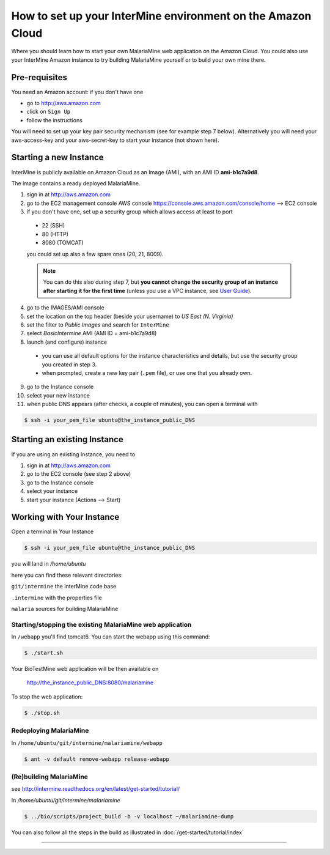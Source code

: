 How to set up your InterMine environment on the Amazon Cloud
================================================================

Where you should learn how to start your own MalariaMine web application on the Amazon Cloud. You could also use your InterMine Amazon instance to try building MalariaMine yourself or to build your own mine there.

Pre-requisites
----------------------
You need an Amazon account: if you don't have one

* go to http://aws.amazon.com
* click on ``Sign Up``
* follow the instructions

You will need to set up your key pair security mechanism (see for example step 7 below).  Alternatively you will need your aws-access-key and your aws-secret-key to start your instance (not shown here).


Starting a new Instance
------------------------
InterMine is publicly available on Amazon Cloud as an Image (AMI), with an AMI ID **ami-b1c7a9d8**.

The image contains a ready deployed MalariaMine.

1. sign in at http://aws.amazon.com
2. go to the EC2 management console
   AWS console https://console.aws.amazon.com/console/home --> EC2 console
3. if you don't have one, set up a security group which allows access at least to port
  * 22 (SSH)
  * 80 (HTTP)
  * 8080 (TOMCAT)
  you could set up also a few spare ones (20, 21, 8009).

  .. note::
   You can do this also during step 7, but **you cannot change the security group of an instance after starting it for the first time**
   (unless you use a VPC instance, see `User Guide <http://docs.aws.amazon.com/AmazonVPC/latest/UserGuide/VPC_Introduction.html>`_).

4. go to the IMAGES/AMI console
5. set the location on the top header (beside your username) to *US East (N. Virginia)*
6. set the filter to *Public Images* and search for ``InterMine``
7. select *BasicIntermine* AMI (AMI ID = ami-b1c7a9d8)
8. launch (and configure) instance
  * you can use all default options for the instance characteristics and details, but use the security group you created in step 3.
  * when prompted, create a new key pair (``.pem`` file), or use one that you already own.
9. go to the Instance console
10. select your new instance
11. when public DNS appears (after checks, a couple of minutes), you can open a terminal with

.. code-block:: bash

  $ ssh -i your_pem_file ubuntu@the_instance_public_DNS


Starting an existing Instance
------------------------------

If you are using an existing Instance, you need to

#. sign in at http://aws.amazon.com
#. go to the EC2 console (see step 2 above)
#. go to the Instance console
#. select your instance
#. start your instance (Actions --> Start)


Working with Your Instance
---------------------------
Open a terminal in Your Instance

.. code-block:: bash

  $ ssh -i your_pem_file ubuntu@the_instance_public_DNS

you will land in  `/home/ubuntu`

here you can find these relevant directories:

``git/intermine`` the InterMine code base

``.intermine`` with the properties file

``malaria`` sources for building MalariaMine


Starting/stopping the existing MalariaMine web application
^^^^^^^^^^^^^^^^^^^^^^^^^^^^^^^^^^^^^^^^^^^^^^^^^^^^^^^^^^^

In ``/webapp`` you'll find tomcat6. You can start the webapp using this command:

.. code-block:: bash

 $ ./start.sh

Your BioTestMine web application will be then available on

  http://the_instance_public_DNS:8080/malariamine

To stop the web application:

.. code-block:: bash

  $ ./stop.sh

Redeploying MalariaMine
^^^^^^^^^^^^^^^^^^^^^^^^

In ``/home/ubuntu/git/intermine/malariamine/webapp``

.. code-block:: bash

  $ ant -v default remove-webapp release-webapp

(Re)building MalariaMine
^^^^^^^^^^^^^^^^^^^^^^^^^^^^
see http://intermine.readthedocs.org/en/latest/get-started/tutorial/

In `/home/ubuntu/git/intermine/malariamine`

.. code-block:: bash

  $ ../bio/scripts/project_build -b -v localhost ~/malariamine-dump

You can also follow all the steps in the build as illustrated in :doc:`/get-started/tutorial/index`


..  Using Amazon API    commented block
    -------------------

    You need the amazon api tool installed.
    For example in Ubuntu:

    .. code-block:: bash

     $ sudo apt-get install ec2-api-tools

    On your terminal run

    .. code-block:: bash

     $ ec2run -O aws-access-key -W aws-secret-key ami-3526485c

    or

    .. code-block:: bash

     $ ec2run -k key-pair ami-3526485c


    You can now go to your Amazon console and follow...

..

----------------------


.. index:: tutorial, Amazon, malariamine, ant, project_build, cloud, AWS
